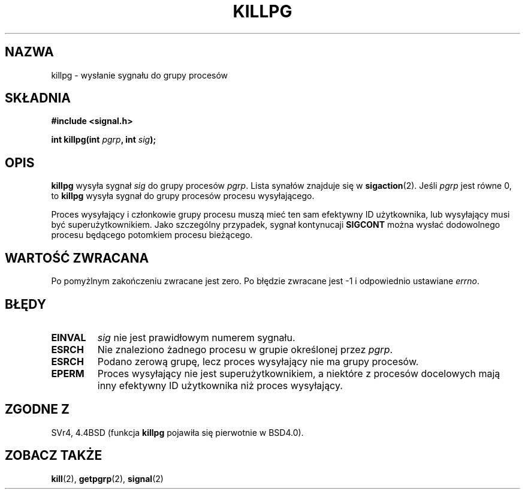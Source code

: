 .\" 1999 PTM Przemek Borys
.\" Last update: A. Krzysztofowicz <ankry@mif.pg.gda.pl>, Jan 2002,
.\"              manpages 1.47
.\"
.\" Copyright (c) 1980, 1991 Regents of the University of California.
.\" All rights reserved.
.\"
.\" Redistribution and use in source and binary forms, with or without
.\" modification, are permitted provided that the following conditions
.\" are met:
.\" 1. Redistributions of source code must retain the above copyright
.\"    notice, this list of conditions and the following disclaimer.
.\" 2. Redistributions in binary form must reproduce the above copyright
.\"    notice, this list of conditions and the following disclaimer in the
.\"    documentation and/or other materials provided with the distribution.
.\" 3. All advertising materials mentioning features or use of this software
.\"    must display the following acknowledgement:
.\"	This product includes software developed by the University of
.\"	California, Berkeley and its contributors.
.\" 4. Neither the name of the University nor the names of its contributors
.\"    may be used to endorse or promote products derived from this software
.\"    without specific prior written permission.
.\"
.\" THIS SOFTWARE IS PROVIDED BY THE REGENTS AND CONTRIBUTORS ``AS IS'' AND
.\" ANY EXPRESS OR IMPLIED WARRANTIES, INCLUDING, BUT NOT LIMITED TO, THE
.\" IMPLIED WARRANTIES OF MERCHANTABILITY AND FITNESS FOR A PARTICULAR PURPOSE
.\" ARE DISCLAIMED.  IN NO EVENT SHALL THE REGENTS OR CONTRIBUTORS BE LIABLE
.\" FOR ANY DIRECT, INDIRECT, INCIDENTAL, SPECIAL, EXEMPLARY, OR CONSEQUENTIAL
.\" DAMAGES (INCLUDING, BUT NOT LIMITED TO, PROCUREMENT OF SUBSTITUTE GOODS
.\" OR SERVICES; LOSS OF USE, DATA, OR PROFITS; OR BUSINESS INTERRUPTION)
.\" HOWEVER CAUSED AND ON ANY THEORY OF LIABILITY, WHETHER IN CONTRACT, STRICT
.\" LIABILITY, OR TORT (INCLUDING NEGLIGENCE OR OTHERWISE) ARISING IN ANY WAY
.\" OUT OF THE USE OF THIS SOFTWARE, EVEN IF ADVISED OF THE POSSIBILITY OF
.\" SUCH DAMAGE.
.\"
.\"     @(#)killpg.2	6.5 (Berkeley) 3/10/91
.\"
.\" Modified Fri Jul 23 21:55:01 1993 by Rik Faith <faith@cs.unc.edu>
.\" Modified Tue Oct 22 08:11:14 EDT 1996 by Eric S. Raymond <esr@thyrsus.com>
.\"
.TH KILLPG 2 1993-07-23 "BSD" "Podręcznik programisty Linuksa"
.SH NAZWA
killpg \- wysłanie sygnału do grupy procesów
.SH SKŁADNIA
.B #include <signal.h>
.sp
.BI "int killpg(int " pgrp ", int " sig );
.SH OPIS
.B killpg
wysyła sygnał
.I sig
do grupy procesów
.IR pgrp .
Lista synałów znajduje się w
.BR sigaction (2).
Jeśli
.I pgrp
jest równe 0, to
.B killpg
wysyła sygnał do grupy procesów procesu wysyłającego.

Proces wysyłający i członkowie grupy procesu muszą mieć ten sam efektywny ID
użytkownika, lub wysyłający musi być superużytkownikiem. Jako szczególny
przypadek, sygnał kontynucaji
.B SIGCONT
można wysłać dodowolnego procesu będącego potomkiem procesu bieżącego.
.SH "WARTOŚĆ ZWRACANA"
Po pomyżlnym zakończeniu zwracane jest zero. Po błędzie zwracane jest \-1
i odpowiednio ustawiane
.IR errno .
.SH BŁĘDY
.TP
.B EINVAL
.I sig
nie jest prawidłowym numerem sygnału.
.TP
.B ESRCH
Nie znaleziono żadnego procesu w grupie określonej przez
.IR pgrp .
.TP
.B ESRCH
Podano zerową grupę, lecz proces wysyłający nie ma grupy procesów.
.TP
.B EPERM
Proces wysyłający nie jest superużytkownikiem, a niektóre z procesów
docelowych mają inny efektywny ID użytkownika niż proces wysyłający.
.SH "ZGODNE Z"
SVr4, 4.4BSD (funkcja
.B killpg
pojawiła się pierwotnie w BSD4.0).
.SH "ZOBACZ TAKŻE"
.BR kill (2),
.BR getpgrp (2),
.BR signal (2)
